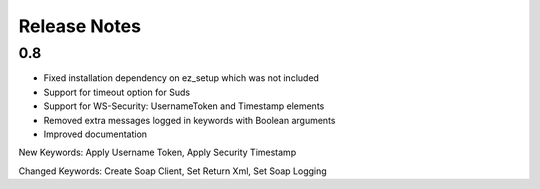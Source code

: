 Release Notes
=============

0.8
----------------
- Fixed installation dependency on ez_setup which was not included
- Support for timeout option for Suds
- Support for WS-Security: UsernameToken and Timestamp elements
- Removed extra messages logged in keywords with Boolean arguments
- Improved documentation

New Keywords:
Apply Username Token, Apply Security Timestamp

Changed Keywords:
Create Soap Client, Set Return Xml, Set Soap Logging
